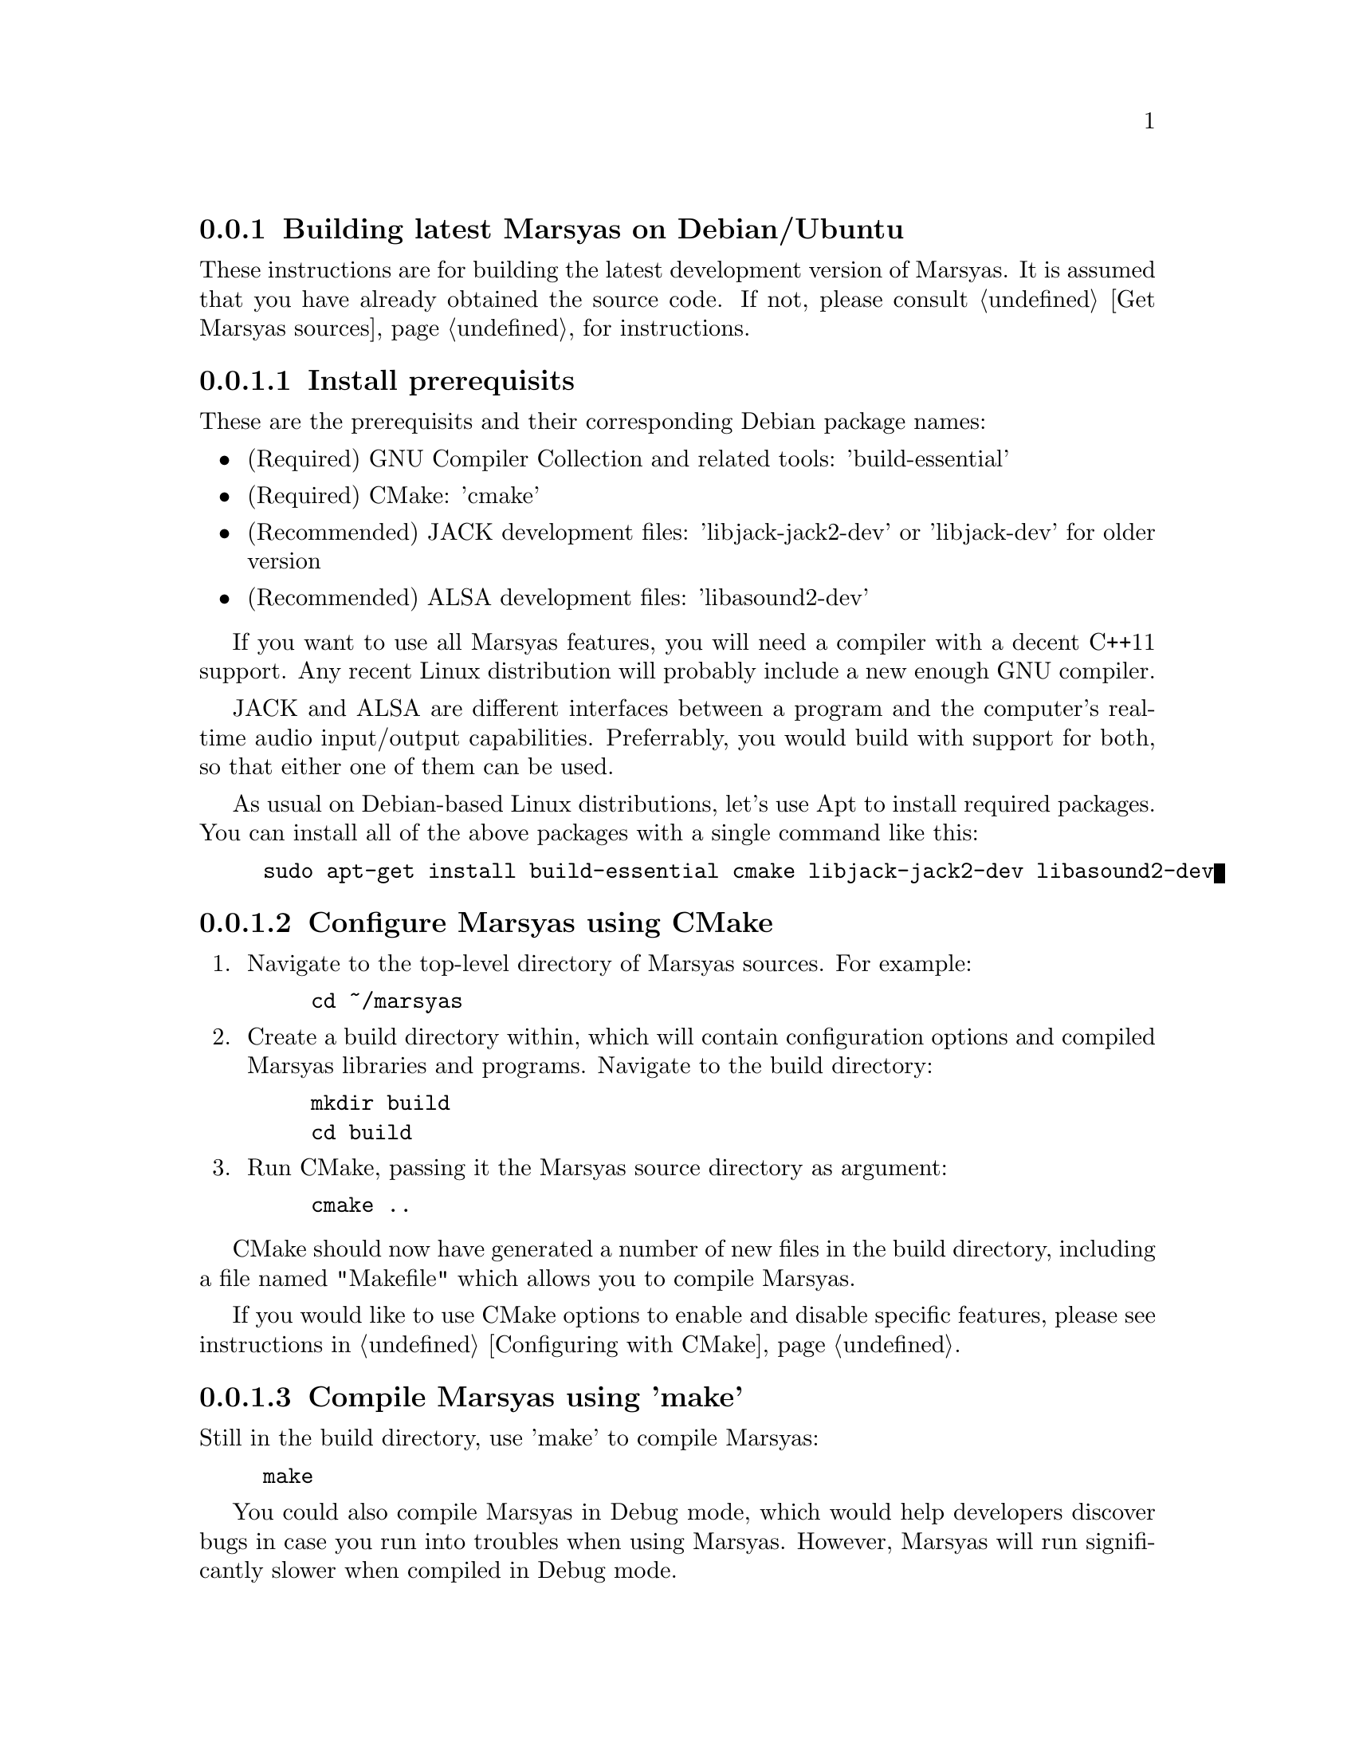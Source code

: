 @node Building latest Marsyas on Debian/Ubuntu
@subsection Building latest Marsyas on Debian/Ubuntu

These instructions are for building the latest development version of Marsyas.
It is assumed that you have already obtained the source code.
If not, please consult @ref{Get Marsyas sources} for instructions.

@subsubsection Install prerequisits

These are the prerequisits and their corresponding Debian package names:

@itemize
@item (Required) GNU Compiler Collection and related tools: 'build-essential'
@item (Required) CMake: 'cmake'
@item (Recommended) JACK development files: 'libjack-jack2-dev' or 'libjack-dev' for older version
@item (Recommended) ALSA development files: 'libasound2-dev'
@end itemize

If you want to use all Marsyas features, you will need a compiler with a
decent C++11 support. Any recent Linux distribution will probably include
a new enough GNU compiler.

JACK and ALSA are different interfaces between a program and the computer's
real-time audio input/output capabilities. Preferrably, you would build with
support for both, so that either one of them can be used.

As usual on Debian-based Linux distributions, let's use Apt to install required
packages. You can install all of the above packages with a single command like
this:
@example
sudo apt-get install build-essential cmake libjack-jack2-dev libasound2-dev
@end example


@subsubsection Configure Marsyas using CMake

@enumerate

@item Navigate to the top-level directory of Marsyas sources. For example:

@example
cd ~/marsyas
@end example

@item Create a build directory within, which will contain configuration
options and compiled Marsyas libraries and programs. Navigate to the build
directory:

@example
mkdir build
cd build
@end example

@item Run CMake, passing it the Marsyas source directory as argument:

@example
cmake ..
@end example

@end enumerate

CMake should now have generated a number of new files in the build directory,
including a file named "Makefile" which allows you to compile Marsyas.

If you would like to use CMake options to enable and disable specific features,
please see instructions in @ref{Configuring with CMake}.


@subsubsection Compile Marsyas using 'make'

Still in the build directory, use 'make' to compile Marsyas:

@example
make
@end example

You could also compile Marsyas in Debug mode, which would help developers
discover bugs in case you run into troubles when using Marsyas. However,
Marsyas will run significantly slower when compiled in Debug mode.

To compile in Debug mode, you need to first use 'cmake' to change a CMake
option named CMAKE_BUILD_TYPE, and then run 'make'. Please mind the "."
add the end of the first command, to indicate the current directory:

@example
cmake -DCMAKE_BUILD_TYPE=Debug .
make
@end example

After compiling, you should have Marsyas programs in the 'bin' subdirectory
and the Marsyas library in the 'lib' subdirectory.
